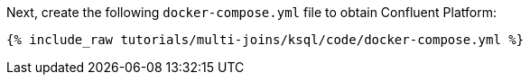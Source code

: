 Next, create the following `docker-compose.yml` file to obtain Confluent Platform:

+++++
<pre class="snippet"><code class="dockerfile">{% include_raw tutorials/multi-joins/ksql/code/docker-compose.yml %}</code></pre>
+++++
